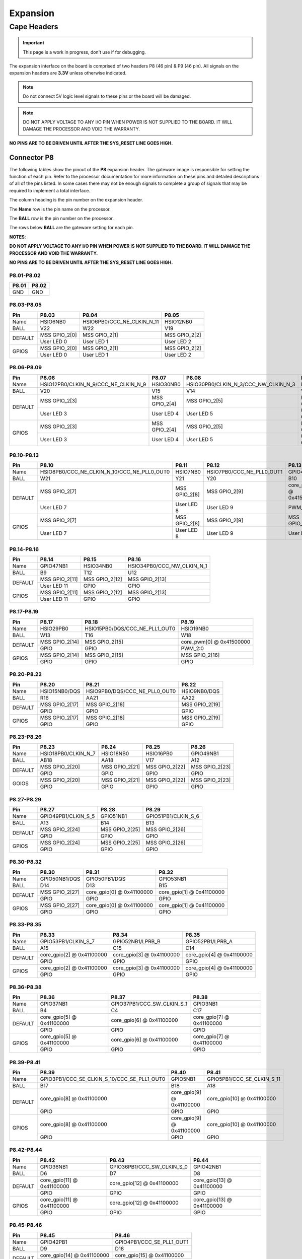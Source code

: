.. _beaglev-fire-expansion:

Expansion
#########

Cape Headers
*************

.. important:: This page is a work in progress, don't use if for debugging.

The expansion interface on the board is comprised of two headers P8 (46 pin) & P9 (46 pin).
All signals on the expansion headers are **3.3V** unless otherwise indicated.

.. note::
    Do not connect 5V logic level signals to these pins or the board will be damaged.

.. note:: 
    DO NOT APPLY VOLTAGE TO ANY I/O PIN WHEN POWER IS NOT SUPPLIED TO THE BOARD. 
    IT WILL DAMAGE THE PROCESSOR AND VOID THE WARRANTY.

**NO PINS ARE TO BE DRIVEN UNTIL AFTER THE SYS_RESET LINE GOES HIGH.**


Connector P8
==============

The following tables show the pinout of the **P8** expansion header. The
gateware image is responsible for setting the function of each pin. Refer to
the processor documentation for more information on these pins and
detailed descriptions of all of the pins listed. In some cases there may
not be enough signals to complete a group of signals that may be
required to implement a total interface.

The column heading is the pin number on the expansion header.

The **Name** row is the pin name on the processor.

The **BALL** row is the pin number on the processor.

The rows below **BALL** are the gateware setting for each pin.

**NOTES**:

**DO NOT APPLY VOLTAGE TO ANY I/O PIN WHEN POWER IS NOT SUPPLIED TO THE
BOARD. IT WILL DAMAGE THE PROCESSOR AND VOID THE WARRANTY.**

**NO PINS ARE TO BE DRIVEN UNTIL AFTER THE SYS_RESET LINE GOES HIGH.**

P8.01-P8.02
------------

+--------+--------+
| P8.01  | P8.02  |
+========+========+
| GND    | GND    |
+--------+--------+

P8.03-P8.05
-------------

+------------+--------------------------+------------------------------+--------------------------+
| Pin        | P8.03                    | P8.04                        | P8.05                    |
+============+==========================+==============================+==========================+
| Name       | HSIO6NB0                 | HSIO6PB0/CCC_NE_CLKIN_N_11   | HSIO12NB0                |
+------------+--------------------------+------------------------------+--------------------------+
| BALL       | V22                      | W22                          | V19                      |
+------------+--------------------------+------------------------------+--------------------------+
| DEFAULT    | MSS GPIO_2[0]            | MSS GPIO_2[1]                | MSS GPIO_2[2]            |
+            +--------------------------+------------------------------+--------------------------+
|            | User LED 0               | User LED 1                   | User LED 2               |
+------------+--------------------------+------------------------------+--------------------------+
| GPIOS      | MSS GPIO_2[0]            | MSS GPIO_2[1]                | MSS GPIO_2[2]            |
+            +--------------------------+------------------------------+--------------------------+
|            | User LED 0               | User LED 1                   | User LED 2               |
+------------+--------------------------+------------------------------+--------------------------+

P8.06-P8.09
-------------

+------------+----------------------------------------+--------------------------+---------------------------------------+--------------------------+
| Pin        | P8.06                                  | P8.07                    | P8.08                                 | P8.09                    |
+============+========================================+==========================+=======================================+==========================+
| Name       | HSIO12PB0/CLKIN_N_9/CCC_NE_CLKIN_N_9   | HSIO30NB0                | HSIO30PB0/CLKIN_N_3/CCC_NW_CLKIN_N_3  | HSIO8NB0                 |
+------------+----------------------------------------+--------------------------+---------------------------------------+--------------------------+
| BALL       | V20                                    | V15                      | V14                                   | V21                      |
+------------+----------------------------------------+--------------------------+---------------------------------------+--------------------------+
| DEFAULT    | MSS GPIO_2[3]                          | MSS GPIO_2[4]            | MSS GPIO_2[5]                         | MSS GPIO_2[6]            |
+            +----------------------------------------+--------------------------+---------------------------------------+--------------------------+
|            | User LED 3                             | User LED 4               | User LED 5                            | User LED 6               |
+------------+----------------------------------------+--------------------------+---------------------------------------+--------------------------+
| GPIOS      | MSS GPIO_2[3]                          | MSS GPIO_2[4]            | MSS GPIO_2[5]                         | MSS GPIO_2[6]            |
+            +----------------------------------------+--------------------------+---------------------------------------+--------------------------+
|            | User LED 3                             | User LED 4               | User LED 5                            | User LED 6               |
+------------+----------------------------------------+--------------------------+---------------------------------------+--------------------------+

P8.10-P8.13
------------

+------------+-------------------------------------------------+--------------------------+-----------------------------+--------------------------+
| Pin        | P8.10                                           | P8.11                    | P8.12                       | P8.13                    |
+============+=================================================+==========================+=============================+==========================+
| Name       | HSIO8PB0/CCC_NE_CLKIN_N_10/CCC_NE_PLL0_OUT0     | HSIO7NB0                 | HSIO7PB0/CCC_NE_PLL0_OUT1   | GPIO47PB1                |
+------------+-------------------------------------------------+--------------------------+-----------------------------+--------------------------+
| BALL       | W21                                             | Y21                      | Y20                         | B10                      |
+------------+-------------------------------------------------+--------------------------+-----------------------------+--------------------------+
| DEFAULT    | MSS GPIO_2[7]                                   | MSS GPIO_2[8]            | MSS GPIO_2[9]               | core_pwm[1] @ 0x41500000 |
+            +-------------------------------------------------+--------------------------+-----------------------------+--------------------------+
|            | User LED 7                                      | User LED 8               | User LED 9                  | PWM_2:1                  |
+------------+-------------------------------------------------+--------------------------+-----------------------------+--------------------------+
| GPIOS      | MSS GPIO_2[7]                                   | MSS GPIO_2[8]            | MSS GPIO_2[9]               | MSS GPIO_2[10]           |
+            +-------------------------------------------------+--------------------------+-----------------------------+--------------------------+
|            | User LED 7                                      | User LED 8               | User LED 9                  | User LED 10              |
+------------+-------------------------------------------------+--------------------------+-----------------------------+--------------------------+

P8.14-P8.16
------------

+------------+--------------------------+--------------------------+-------------------------------+
| Pin        | P8.14                    | P8.15                    | P8.16                         |
+============+==========================+==========================+===============================+
| Name       | GPIO47NB1                | HSIO34NB0                | HSIO34PB0/CCC_NW_CLKIN_N_1    |
+------------+--------------------------+--------------------------+-------------------------------+
| BALL       | B9                       | T12                      | U12                           |
+------------+--------------------------+--------------------------+-------------------------------+
| DEFAULT    | MSS GPIO_2[11]           | MSS GPIO_2[12]           | MSS GPIO_2[13]                |
+            +--------------------------+--------------------------+-------------------------------+
|            | User LED 11              | GPIO                     | GPIO                          |
+------------+--------------------------+--------------------------+-------------------------------+
| GPIOS      | MSS GPIO_2[11]           | MSS GPIO_2[12]           | MSS GPIO_2[13]                |
+            +--------------------------+--------------------------+-------------------------------+
|            | User LED 11              | GPIO                     | GPIO                          |
+------------+--------------------------+--------------------------+-------------------------------+

P8.17-P8.19
-------------

+------------+--------------------------+---------------------------------+--------------------------+
| Pin        | P8.17                    | P8.18                           | P8.19                    |
+============+==========================+=================================+==========================+
| Name       | HSIO29PB0                | HSIO15PB0/DQS/CCC_NE_PLL1_OUT0  | HSIO19NB0                |
+------------+--------------------------+---------------------------------+--------------------------+
| BALL       | W13                      | T16                             | W18                      |
+------------+--------------------------+---------------------------------+--------------------------+
| DEFAULT    | MSS GPIO_2[14]           | MSS GPIO_2[15]                  | core_pwm[0] @ 0x41500000 |
+            +--------------------------+---------------------------------+--------------------------+
|            | GPIO                     | GPIO                            | PWM_2:0                  |
+------------+--------------------------+---------------------------------+--------------------------+
| GPIOS      | MSS GPIO_2[14]           | MSS GPIO_2[15]                  |  MSS GPIO_2[16]          |
+            +--------------------------+---------------------------------+--------------------------+
|            | GPIO                     | GPIO                            | GPIO                     |
+------------+--------------------------+---------------------------------+--------------------------+


P8.20-P8.22
------------

+------------+--------------------------+--------------------------------+--------------------------+
| Pin        | P8.20                    | P8.21                          | P8.22                    |
+============+==========================+================================+==========================+
| Name       | HSIO15NB0/DQS            | HSIO9PB0/DQS/CCC_NE_PLL0_OUT0  | HSIO9NB0/DQS             |
+------------+--------------------------+--------------------------------+--------------------------+
| BALL       | R16                      | AA21                           | AA22                     |
+------------+--------------------------+--------------------------------+--------------------------+
| DEFAULT    | MSS GPIO_2[17]           | MSS GPIO_2[18]                 | MSS GPIO_2[19]           |
+            +--------------------------+--------------------------------+--------------------------+
|            | GPIO                     | GPIO                           | GPIO                     |
+------------+--------------------------+--------------------------------+--------------------------+
| GPIOS      | MSS GPIO_2[17]           | MSS GPIO_2[18]                 | MSS GPIO_2[19]           |
+            +--------------------------+--------------------------------+--------------------------+
|            | GPIO                     | GPIO                           | GPIO                     |
+------------+--------------------------+--------------------------------+--------------------------+

P8.23-P8.26
-------------

+------------+--------------------------+--------------------------+--------------------------+--------------------------+
| Pin        | P8.23                    | P8.24                    | P8.25                    | P8.26                    |
+============+==========================+==========================+==========================+==========================+
| Name       | HSIO18PB0/CLKIN_N_7      | HSIO18NB0                | HSIO16PB0                | GPIO49NB1                |
+------------+--------------------------+--------------------------+--------------------------+--------------------------+
| BALL       | AB18                     | AA18                     | V17                      | A12                      |
+------------+--------------------------+--------------------------+--------------------------+--------------------------+
| DEFAULT    | MSS GPIO_2[20]           | MSS GPIO_2[21]           | MSS GPIO_2[22]           | MSS GPIO_2[23]           |
+            +--------------------------+--------------------------+--------------------------+--------------------------+
|            | GPIO                     | GPIO                     | GPIO                     | GPIO                     |
+------------+--------------------------+--------------------------+--------------------------+--------------------------+
| GOIOS      | MSS GPIO_2[20]           | MSS GPIO_2[21]           | MSS GPIO_2[22]           | MSS GPIO_2[23]           |
+            +--------------------------+--------------------------+--------------------------+--------------------------+
|            | GPIO                     | GPIO                     | GPIO                     | GPIO                     |
+------------+--------------------------+--------------------------+--------------------------+--------------------------+

P8.27-P8.29
-------------

+------------+--------------------------+--------------------------+--------------------------+
| Pin        | P8.27                    | P8.28                    | P8.29                    |
+============+==========================+==========================+==========================+
| Name       | GPIO49PB1/CLKIN_S_5      | GPIO51NB1                | GPIO51PB1/CLKIN_S_6      |
+------------+--------------------------+--------------------------+--------------------------+
| BALL       | A13                      | B14                      | B13                      |
+------------+--------------------------+--------------------------+--------------------------+
| DEFAULT    | MSS GPIO_2[24]           | MSS GPIO_2[25]           | MSS GPIO_2[26]           |
+            +--------------------------+--------------------------+--------------------------+
|            | GPIO                     | GPIO                     | GPIO                     |
+------------+--------------------------+--------------------------+--------------------------+
| GPIOS      | MSS GPIO_2[24]           | MSS GPIO_2[25]           | MSS GPIO_2[26]           |
+            +--------------------------+--------------------------+--------------------------+
|            | GPIO                     | GPIO                     | GPIO                     |
+------------+--------------------------+--------------------------+--------------------------+

P8.30-P8.32
-------------

+------------+--------------------------+------------------------------+------------------------------+
| Pin        | P8.30                    | P8.31                        | P8.32                        |
+============+==========================+==============================+==============================+
| Name       | GPIO50NB1/DQS            | GPIO50PB1/DQS                | GPIO53NB1                    |
+------------+--------------------------+------------------------------+------------------------------+
| BALL       | D14                      | D13                          | B15                          |
+------------+--------------------------+------------------------------+------------------------------+
| DEFAULT    | MSS GPIO_2[27]           | core_gpio[0] @ 0x41100000    | core_gpio[1] @ 0x41100000    |
+            +--------------------------+------------------------------+------------------------------+
|            | GPIO                     | GPIO                         | GPIO                         |
+------------+--------------------------+------------------------------+------------------------------+
| GPIOS      | MSS GPIO_2[27]           | core_gpio[0] @ 0x41100000    | core_gpio[1] @ 0x41100000    |
+            +--------------------------+------------------------------+------------------------------+
|            | GPIO                     | GPIO                         | GPIO                         |
+------------+--------------------------+------------------------------+------------------------------+

P8.33-P8.35
-------------

+------------+--------------------------+--------------------------+--------------------------+
| Pin        | P8.33                    | P8.34                    | P8.35                    |
+============+==========================+==========================+==========================+
| Name       | GPIO53PB1/CLKIN_S_7      | GPIO52NB1/LPRB_B         | GPIO52PB1/LPRB_A         |
+------------+--------------------------+--------------------------+--------------------------+
| BALL       | A15                      | C15                      | C14                      |
+------------+--------------------------+--------------------------+--------------------------+
| DEFAULT    | core_gpio[2] @ 0x41100000| core_gpio[3] @ 0x41100000| core_gpio[4] @ 0x41100000|
+            +--------------------------+--------------------------+--------------------------+
|            | GPIO                     | GPIO                     | GPIO                     |
+------------+--------------------------+--------------------------+--------------------------+
| GPIOS      | core_gpio[2] @ 0x41100000| core_gpio[3] @ 0x41100000| core_gpio[4] @ 0x41100000|
+            +--------------------------+--------------------------+--------------------------+
|            | GPIO                     | GPIO                     | GPIO                     |
+------------+--------------------------+--------------------------+--------------------------+

P8.36-P8.38
-------------

+------------+--------------------------+------------------------------+------------------------------+
| Pin        | P8.36                    | P8.37                        | P8.38                        |
+============+==========================+==============================+==============================+
| Name       | GPIO37NB1                | GPIO37PB1/CCC_SW_CLKIN_S_1   | GPIO3NB1                     |
+------------+--------------------------+------------------------------+------------------------------+
| BALL       | B4                       | C4                           | C17                          |
+------------+--------------------------+------------------------------+------------------------------+
| DEFAULT    | core_gpio[5] @ 0x41100000| core_gpio[6] @ 0x41100000    | core_gpio[7] @ 0x41100000    |
+            +--------------------------+------------------------------+------------------------------+
|            | GPIO                     | GPIO                         | GPIO                         |
+------------+--------------------------+------------------------------+------------------------------+
| GPIOS      | core_gpio[5] @ 0x41100000| core_gpio[6] @ 0x41100000    | core_gpio[7] @ 0x41100000    |
+            +--------------------------+------------------------------+------------------------------+
|            | GPIO                     | GPIO                         | GPIO                         |
+------------+--------------------------+------------------------------+------------------------------+


P8.39-P8.41
------------

+------------+-----------------------------------------------+--------------------------+------------------------------+
| Pin        | P8.39                                         | P8.40                    | P8.41                        |
+============+===============================================+==========================+==============================+
| Name       | GPIO3PB1/CCC_SE_CLKIN_S_10/CCC_SE_PLL1_OUT0   | GPIO5NB1                 | GPIO5PB1/CCC_SE_CLKIN_S_11   |
+------------+-----------------------------------------------+--------------------------+------------------------------+
| BALL       | B17                                           | B18                      | A18                          |
+------------+-----------------------------------------------+--------------------------+------------------------------+
| DEFAULT    | core_gpio[8] @ 0x41100000                     | core_gpio[9] @ 0x41100000| core_gpio[10] @ 0x41100000   |
+            +-----------------------------------------------+--------------------------+------------------------------+
|            | GPIO                                          | GPIO                     | GPIO                         |
+------------+-----------------------------------------------+--------------------------+------------------------------+
| GPIOS      | core_gpio[8] @ 0x41100000                     | core_gpio[9] @ 0x41100000| core_gpio[10] @ 0x41100000   |
+            +-----------------------------------------------+--------------------------+------------------------------+
|            | GPIO                                          | GPIO                     | GPIO                         |
+------------+-----------------------------------------------+--------------------------+------------------------------+

P8.42-P8.44
------------

+------------+------------------------------+------------------------------+------------------------------+
| Pin        | P8.42                        | P8.43                        | P8.44                        |
+============+==============================+==============================+==============================+
| Name       | GPIO36NB1                    | GPIO36PB1/CCC_SW_CLKIN_S_0   | GPIO42NB1                    |
+------------+------------------------------+------------------------------+------------------------------+
| BALL       | D6                           | D7                           | D8                           |
+------------+------------------------------+------------------------------+------------------------------+
| DEFAULT    | core_gpio[11] @ 0x41100000   | core_gpio[12] @ 0x41100000   | core_gpio[13] @ 0x41100000   |
+            +------------------------------+------------------------------+------------------------------+
|            | GPIO                         | GPIO                         | GPIO                         |
+------------+------------------------------+------------------------------+------------------------------+
| GPIOS      | core_gpio[11] @ 0x41100000   | core_gpio[12] @ 0x41100000   | core_gpio[13] @ 0x41100000   |
+            +------------------------------+------------------------------+------------------------------+
|            | GPIO                         | GPIO                         | GPIO                         |
+------------+------------------------------+------------------------------+------------------------------+

P8.45-P8.46
------------

+------------+-------------------------------+-------------------------------+
| Pin        | P8.45                         | P8.46                         |
+============+===============================+===============================+
| Name       | GPIO42PB1                     | GPIO4PB1/CCC_SE_PLL1_OUT1     |
+------------+-------------------------------+-------------------------------+
| BALL       | D9                            | D18                           |
+------------+-------------------------------+-------------------------------+
| DEFAULT    | core_gpio[14] @ 0x41100000    | core_gpio[15] @ 0x41100000    |
+            +-------------------------------+-------------------------------+
|            | GPIO                          | GPIO                          |
+------------+-------------------------------+-------------------------------+
| GPIOS      | core_gpio[14] @ 0x41100000    | core_gpio[15] @ 0x41100000    |
+            +-------------------------------+-------------------------------+
|            | GPIO                          | GPIO                          |
+------------+-------------------------------+-------------------------------+

Connector P9
==============

The following tables show the pinout of the **P9** expansion header. The
gateware image is responsible for setting the function of each pin. Refer to
the processor documentation for more information on these pins and
detailed descriptions of all of the pins listed. In some cases there may
not be enough signals to complete a group of signals that may be
required to implement a total interface.

The column heading is the pin number on the expansion header.

The **Name** row is the pin name on the processor.

The **BALL** row is the pin number on the processor.

The rows below **BALL** are the gateware setting for each pin.

**NOTES**:

**DO NOT APPLY VOLTAGE TO ANY I/O PIN WHEN POWER IS NOT SUPPLIED TO THE
BOARD. IT WILL DAMAGE THE PROCESSOR AND VOID THE WARRANTY.**

**NO PINS ARE TO BE DRIVEN UNTIL AFTER THE SYS_RESET LINE GOES HIGH.**


P9.01-P9.05
------------

+--------+--------+--------+--------+----------+
| P9.01  | P9.02  | P9.03  | P9.04  | P9.05    |
+========+========+========+========+==========+
| GND    | GND    |VCC_3V3 |VCC_3V3 | VDD_5V   |
+--------+--------+--------+--------+----------+

P9.06-P9.10
-------------

+--------+--------+--------+----------+
| P9.06  | P9.07  | P9.08  | P9.10    |
+========+========+========+==========+
| VDD_5V | SYS_5V | SYS_5V | SYS_RSTN |
+--------+--------+--------+----------+

+----------+--------------+
| Pin      | P9.09        |
+==========+==============+
| Name     | HSIO19PB0    |
+----------+--------------+
| BALL     | W19          |
+----------+--------------+

P9.11-P9.13
-------------

+------------+------------------------------+---------------------------------+------------------------------+
| Pin        | P9.11                        | P9.12                           | P9.13                        |
+============+==============================+=================================+==============================+
| Name       | GPIO38NB1/DQS                | GPIO38PB1/DQS/CCC_SW_PLL1_OUT0  | GPIO2NB1/DQS                 |
+------------+------------------------------+---------------------------------+------------------------------+
| BALL       | B5                           | C5                              | D19                          |
+------------+------------------------------+---------------------------------+------------------------------+
| DEFAULT    | MMUART4                      | core_gpio[1] @ 0x41200000       | MMUART4                      |
+            +------------------------------+---------------------------------+------------------------------+
|            | UART4 RX                     | GPIO                            | UART4 TX                     |
+------------+------------------------------+---------------------------------+------------------------------+
| GPIOS      | core_gpio[0] @ 0x41200000    | core_gpio[1] @ 0x41200000       | core_gpio[2] @ 0x41200000    |
+            +------------------------------+---------------------------------+------------------------------+
|            | GPIO                         | GPIO                            | GPIO                         |
+------------+------------------------------+---------------------------------+------------------------------+

P9.14-P9.16
-------------

+------------+---------------------------------------------------------+------------------------------+------------------------------+
| Pin        | P9.14                                                   | P9.15                        | P9.16                        |
+============+=========================================================+==============================+==============================+
| Name       | GPIO39PB1/CLKIN_S_2/CCC_SW_CLKIN_S_2/CCC_SW_PLL1_OUT0   | GPIO40NB1                    | GPIO40PB1/CCC_SW_PLL1_OUT1   |
+------------+---------------------------------------------------------+------------------------------+------------------------------+
| BALL       | C6                                                      | A5                           | A6                           |
+------------+---------------------------------------------------------+------------------------------+------------------------------+
| DEFAULT    | core_pwm[0] @ 0x41400000                                | core_gpio[4] @ 0x41200000    | core_pwm[1] @ 0x41400000     |
+            +---------------------------------------------------------+------------------------------+------------------------------+
|            | PWM_1:0                                                 | GPIO                         | PWM_1:1                      |
+------------+---------------------------------------------------------+------------------------------+------------------------------+
| GOIOS      | core_gpio[3] @ 0x41200000                               | core_gpio[4] @ 0x41200000    | core_gpio[5] @ 0x41200000    |
+            +---------------------------------------------------------+------------------------------+------------------------------+
|            | GPIO                                                    | GPIO                         | GPIO                         |
+------------+---------------------------------------------------------+------------------------------+------------------------------+

P9.17-P9.19
-------------

+------------+------------------------------+----------------------------------+----------------------------------+
| Pin        | P9.17                        | P9.18                            | P9.19                            |
+============+==============================+==================================+==================================+
| Name       | GPIO44NB1/DQS                | GPIO44PB1/DQS/CCC_SW_PLL0_OUT0   | GPIO45PB1/CCC_SW_PLL0_OUT0       |
+------------+------------------------------+----------------------------------+----------------------------------+
| BALL       | C9                           | C10                              | A10                              |
+------------+------------------------------+----------------------------------+----------------------------------+
| DEFAULT    | ~                            | ~                                | MSS I2C0                         |
+            +------------------------------+----------------------------------+----------------------------------+
|            | ~                            | ~                                | I2C0 SCL                         |
+------------+------------------------------+----------------------------------+----------------------------------+
| GPIOS      | core_gpio[6] @ 0x41200000    | core_gpio[7] @ 0x41200000        | MSS I2C0                         |
+            +------------------------------+----------------------------------+----------------------------------+
|            | GPIO                         | GPIO                             | I2C0 SCL                         |
+------------+------------------------------+----------------------------------+----------------------------------+

P9.20-P9.22
------------

+------------+------------------------------+------------------------------+------------------------------+
| Pin        | P9.20                        | P9.21                        | P9.22                        |
+============+==============================+==============================+==============================+
| Name       | GPIO45NB1                    | GPIO43NB1                    | GPIO43PB1                    |
+------------+------------------------------+------------------------------+------------------------------+
| BALL       | A11                          | B8                           | A8                           |
+------------+------------------------------+------------------------------+------------------------------+
| DEFAULT    | MSS I2C0                     | ~                            | ~                            |
+            +------------------------------+------------------------------+------------------------------+
|            | I2C0 SDA                     | ~                            | ~                            |
+------------+------------------------------+------------------------------+------------------------------+
| GPIOS      | MSS I2C0                     | core_gpio[8] @ 0x41200000    | core_gpio[8] @ 0x41200000    |
+            +------------------------------+------------------------------+------------------------------+
|            | I2C0 SDA                     | GPIO                         | GPIO                         |
+------------+------------------------------+------------------------------+------------------------------+


P9.23-P9.25
------------

+------------+------------------------------+------------------------------+------------------------------+
| Pin        | P9.23                        | P9.24                        | P9.25                        |
+============+==============================+==============================+==============================+
| Name       | GPIO48NB1                    | GPIO48PB1/CLKIN_S_4          | GPIO41NB1                    |
+------------+------------------------------+------------------------------+------------------------------+
| BALL       | C1                           | B12                          | B7                           |
+------------+------------------------------+------------------------------+------------------------------+
| DEFAULT    | core_gpio[10] @ 0x41200000   | ~                            | core_gpio[12] @ 0x41200000   |
+            +------------------------------+------------------------------+------------------------------+
|            | GPIO                         | ~                            | GPIO                         |
+------------+------------------------------+------------------------------+------------------------------+
| GPIOS      | core_gpio[10] @ 0x41200000   | core_gpio[11] @ 0x41200000   | core_gpio[12] @ 0x41200000   |
+            +------------------------------+------------------------------+------------------------------+
|            | GPIO                         | GPIO                         | GPIO                         |
+------------+------------------------------+------------------------------+------------------------------+

P9.26-P9.28
------------

+------------+----------------------------------------+------------------------------+-------------------------------+
| Pin        | P9.26                                  | P9.27                        | P9.28                         |
+============+========================================+==============================+===============================+
| Name       | GPIO41PB1/CLKIN_S_3/CCC_SW_CLKIN_S_3   | GPIO46NB1                    | GPIO46PB1/CCC_SW_PLL0_OUT1    |
+------------+----------------------------------------+------------------------------+-------------------------------+
| BALL       | A7                                     | D11                          | C11                           |
+------------+----------------------------------------+------------------------------+-------------------------------+
| DEFAULT    | ~                                      | core_gpio[14] @ 0x41200000   | ~                             |
+            +----------------------------------------+------------------------------+-------------------------------+
|            | ~                                      | GPIO                         | ~                             |
+------------+----------------------------------------+------------------------------+-------------------------------+
| GPIOS      | core_gpio[13] @ 0x41200000             | core_gpio[14] @ 0x41200000   | core_gpio[15] @ 0x41200000    |
+            +----------------------------------------+------------------------------+-------------------------------+
|            | GPIO                                   | GPIO                         | GPIO                          |
+------------+----------------------------------------+------------------------------+-------------------------------+


P9.29-P9.31
------------

+------------+--------------------------------------+------------------------------+------------------------------+
| Pin        | P9.29                                | P9.30                        | P9.31                        |
+============+======================================+==============================+==============================+
| Name       | GPIO1PB1/CLKIN_S_9/CCC_SE_CLKIN_S_9  | GPIO1NB1                     | GPIO4NB1                     |
+------------+--------------------------------------+------------------------------+------------------------------+
| BALL       | F17                                  | F16                          | E18                          |
+------------+--------------------------------------+------------------------------+------------------------------+
| DEFAULT    | ~                                    | core_gpio[17] @ 0x41200000   | ~                            |
+            +--------------------------------------+------------------------------+------------------------------+
|            | ~                                    | GPIO                         | ~                            |                              
+------------+--------------------------------------+------------------------------+------------------------------+
| GPIOS      | core_gpio[16] @ 0x41200000           | core_gpio[17] @ 0x41200000   | core_gpio[18] @ 0x41200000   |
+            +--------------------------------------+------------------------------+------------------------------+
|            | GPIO                                 | GPIO                         | GPIO                         |                              
+------------+--------------------------------------+------------------------------+------------------------------+

P9.32-P9.40
-------------

+----------+--------+
| P9.32    | P9.34  |
+==========+========+
| VDD_ADC  | GND    |
+----------+--------+

+--------------+--------------+--------------+--------------+--------------+--------------+--------------+
| P9.33        | P9.35        | P9.36        | P9.37        | P9.38        | P9.39        | P9.40        |
+==============+==============+==============+==============+==============+==============+==============+
| AIN4         | AIN6         | AIN5         | AIN2         | AIN3         | AIN0         | AIN1         |
+--------------+--------------+--------------+--------------+--------------+--------------+--------------+

P9.41-P9.42
------------

+------------+---------------------------------------------------------+------------------------------+
| Pin        | P9.41                                                   | P9.42                        |
+============+=========================================================+==============================+
| Name       | GPIO0PB1/CLKIN_S_8/CCC_SE_CLKIN_S_8/CCC_SE_PLL0_OUT0    | GPIO0NB1                     |
+------------+---------------------------------------------------------+------------------------------+
| BALL       | E15                                                     | E14                          |
+------------+---------------------------------------------------------+------------------------------+
| DEFAULT    | core_gpio[19] @ 0x41200000                              | core_pwm[0] @ 0x41000000     |
+            +---------------------------------------------------------+------------------------------+
|            | GPIO                                                    | PWM_0:0                      |
+------------+---------------------------------------------------------+------------------------------+
| GPIOS      | core_gpio[19] @ 0x41200000                              | core_gpio[20] @ 0x41200000   |
+            +---------------------------------------------------------+------------------------------+
|            | GPIO                                                    | GPIO                         |
+------------+---------------------------------------------------------+------------------------------+

P9.43-P9.46
-------------

+--------+--------+--------+--------+
| P9.43  | P9.44  | P9.45  | P9.46  |
+========+========+========+========+
| GND    | GND    | GND    | GND    |
+--------+--------+--------+--------+

